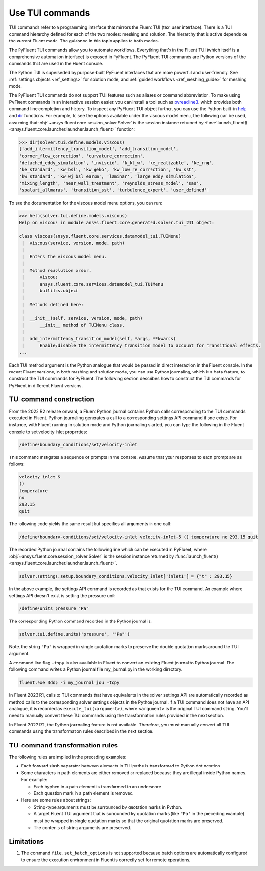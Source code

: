 .. _ref_tui_commands_guide:

.. vale Google.Spacing = NO

Use TUI commands
================

TUI commands refer to a programming interface that mirrors the Fluent TUI (text
user interface). There is a TUI command hierarchy defined for each of the two
modes: meshing and solution. The hierarchy that is active depends on the current
Fluent mode. The guidance in this topic applies to both modes.

The PyFluent TUI commands allow you to automate workflows. Everything that's in
the Fluent TUI (which itself is a comprehensive automation interface) is exposed
in PyFluent. The PyFluent TUI commands are Python versions of the commands
that are used in the Fluent console.

The Python TUI is superseded by purpose-built PyFluent interfaces that are more powerful
and user-friendly. See :ref:`settings objects <ref_settings>` for solution mode, and 
:ref:`guided workflows <ref_meshing_guide>` for meshing mode.

The PyFluent TUI commands do not support TUI features such as aliases or
command abbreviation. To make using PyFluent commands in an interactive
session easier, you can install a tool such as
`pyreadline3 <https://github.com/pyreadline3/pyreadline3>`_, which provides
both command line completion and history. To inspect any PyFluent TUI object further,
you can use the Python built-in `help <https://docs.python.org/3/library/functions.html#help>`_
and `dir <https://docs.python.org/3/library/functions.html#dir>`_ functions.
For example, to see the options available under the viscous model menu, the
following can be used, assuming that :obj:`~ansys.fluent.core.session_solver.Solver` is the session instance returned
by :func:`launch_fluent() <ansys.fluent.core.launcher.launcher.launch_fluent>` function:

.. code-block:: python

   >>> dir(solver.tui.define.models.viscous)
   ['add_intermittency_transition_model', 'add_transition_model',
   'corner_flow_correction', 'curvature_correction',
   'detached_eddy_simulation', 'inviscid', 'k_kl_w', 'ke_realizable', 'ke_rng',
   'ke_standard', 'kw_bsl', 'kw_geko', 'kw_low_re_correction', 'kw_sst',
   'kw_standard', 'kw_wj_bsl_earsm', 'laminar', 'large_eddy_simulation',
   'mixing_length', 'near_wall_treatment', 'reynolds_stress_model', 'sas',
   'spalart_allmaras', 'transition_sst', 'turbulence_expert', 'user_defined']

To see the documentation for the viscous model menu options, you can run:

.. code-block:: python

   >>> help(solver.tui.define.models.viscous)
   Help on viscous in module ansys.fluent.core.generated.solver.tui_241 object:

   class viscous(ansys.fluent.core.services.datamodel_tui.TUIMenu)
    |  viscous(service, version, mode, path)
    |
    |  Enters the viscous model menu.
    |
    |  Method resolution order:
    |      viscous
    |      ansys.fluent.core.services.datamodel_tui.TUIMenu
    |      builtins.object
    |
    |  Methods defined here:
    |
    |  __init__(self, service, version, mode, path)
    |      __init__ method of TUIMenu class.
    |
    |  add_intermittency_transition_model(self, *args, **kwargs)
    |      Enable/disable the intermittency transition model to account for transitional effects.
   ...

Each TUI method argument is the Python analogue that would be passed in direct
interaction in the Fluent console. In the recent Fluent versions, in both meshing 
and solution mode, you can use Python journaling, which is a beta feature,
to construct the TUI commands for PyFluent. The following section describes how to
construct the TUI commands for PyFluent in different Fluent versions.

TUI command construction
------------------------

From the 2023 R2 release onward, a Fluent Python journal contains Python calls
corresponding to the TUI commands executed in Fluent. Python journaling generates
a call to a corresponding settings API command if one exists. For instance, with Fluent
running in solution mode and Python journaling started, you can type the following in
the Fluent console to set velocity inlet properties:

.. code:: scheme

   /define/boundary_conditions/set/velocity-inlet

This command instigates a sequence of prompts in the console. Assume that your responses
to each prompt are as follows:

.. code:: scheme

   velocity-inlet-5
   ()
   temperature
   no
   293.15
   quit

The following code yields the same result but specifies all arguments in one call:

.. code:: scheme

   /define/boundary-conditions/set/velocity-inlet velocity-inlet-5 () temperature no 293.15 quit

The recorded Python journal contains the following line which can be executed in
PyFluent, where :obj:`~ansys.fluent.core.session_solver.Solver` is the session instance returned by :func:`launch_fluent() <ansys.fluent.core.launcher.launcher.launch_fluent>`.

.. code:: python

   solver.settings.setup.boundary_conditions.velocity_inlet['inlet1'] = {"t" : 293.15}

In the above example, the settings API command is recorded as that exists for the TUI
command. An example where settings API doesn't exist is setting the pressure unit:

.. code:: scheme

    /define/units pressure "Pa"

The corresponding Python command recorded in the Python journal is:

.. code:: python

   solver.tui.define.units('pressure', '"Pa"')

Note, the string ``"Pa"`` is wrapped in single quotation marks
to preserve the double quotation marks around the TUI argument.

A command line flag ``-topy`` is also available in Fluent to convert an existing
Fluent journal to Python journal. The following command writes a Python journal
file my_journal.py in the working directory.

.. code:: console

   fluent.exe 3ddp -i my_journal.jou -topy

In Fluent 2023 R1, calls to TUI commands that have equivalents in the solver settings
API are automatically recorded as method calls to the corresponding solver settings
objects in the Python journal. If a TUI command does not have an API analogue, it is
recorded as ``execute_tui(<argument>)``, where ``<argument>`` is the original TUI command string.
You'll need to manually convert these TUI commands using the transformation rules provided
in the next section.

In Fluent 2022 R2, the Python journaling feature is not available. Therefore, you must
manually convert all TUI commands using the transformation rules described in the next 
section.

TUI command transformation rules
--------------------------------
The following rules are implied in the preceding examples:

- Each forward slash separator between elements in TUI paths is transformed to
  Python dot notation.
- Some characters in path elements are either removed or replaced because they
  are illegal inside Python names. For example:

  - Each hyphen in a path element is transformed to an underscore.
  - Each question mark in a path element is removed.

- Here are some rules about strings:

  - String-type arguments must be surrounded by quotation marks in Python.
  - A target Fluent TUI argument that is surrounded by quotation marks (like
    ``"Pa"`` in the preceding example) must be wrapped in single quotation marks
    so that the original quotation marks are preserved.
  - The contents of string arguments are preserved.

Limitations
-----------
1. The command ``file.set_batch_options`` is not supported because batch options are automatically
   configured to ensure the execution environment in Fluent is correctly set for remote operations.
